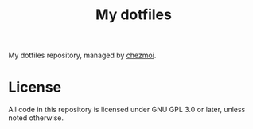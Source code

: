 #+title: My dotfiles
My dotfiles repository, managed by [[https://chezmoi.io][chezmoi]].
* License
All code in this repository is licensed under GNU GPL 3.0 or later,
unless noted otherwise.

